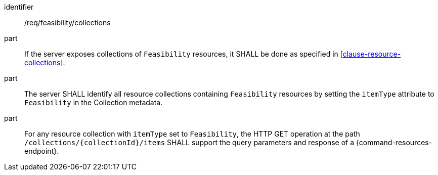 [requirement,model=ogc]
====
[%metadata]
identifier:: /req/feasibility/collections

part:: If the server exposes collections of `Feasibility` resources, it SHALL be done as specified in <<clause-resource-collections>>.

part:: The server SHALL identify all resource collections containing `Feasibility` resources by setting the `itemType` attribute to `Feasibility` in the Collection metadata.

part:: For any resource collection with `itemType` set to `Feasibility`, the HTTP GET operation at the path `/collections/{collectionId}/items` SHALL support the query parameters and response of a {command-resources-endpoint}.
====

